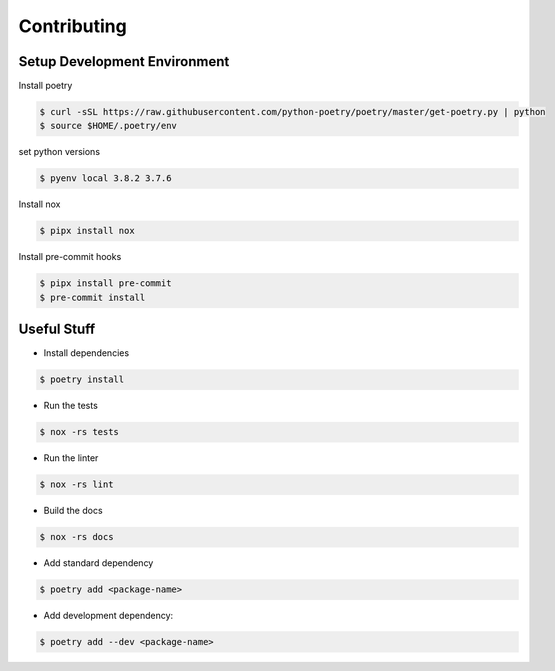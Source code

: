 Contributing
======================

Setup Development Environment
-----------------------------

Install poetry

.. code:: console

   $ curl -sSL https://raw.githubusercontent.com/python-poetry/poetry/master/get-poetry.py | python
   $ source $HOME/.poetry/env

set python versions

.. code:: console

   $ pyenv local 3.8.2 3.7.6

Install nox

.. code:: console

   $ pipx install nox

Install pre-commit hooks

.. code:: console

   $ pipx install pre-commit
   $ pre-commit install

Useful Stuff
------------

-  Install dependencies

.. code:: console

   $ poetry install

-  Run the tests

.. code:: console

   $ nox -rs tests

-  Run the linter

.. code:: console

   $ nox -rs lint

-  Build the docs

.. code:: console

   $ nox -rs docs

-  Add standard dependency

.. code:: console

   $ poetry add <package-name>

-  Add development dependency:

.. code:: console

   $ poetry add --dev <package-name>
